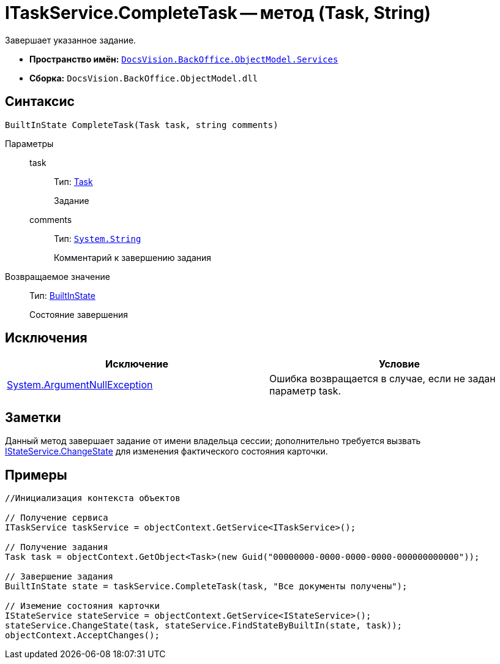 = ITaskService.CompleteTask -- метод (Task, String)

Завершает указанное задание.

* *Пространство имён:* `xref:api/DocsVision/BackOffice/ObjectModel/Services/Services_NS.adoc[DocsVision.BackOffice.ObjectModel.Services]`
* *Сборка:* `DocsVision.BackOffice.ObjectModel.dll`

== Синтаксис

[source,csharp]
----
BuiltInState CompleteTask(Task task, string comments)
----

Параметры::
task:::
Тип: xref:api/DocsVision/BackOffice/ObjectModel/Task_CL.adoc[Task]
+
Задание
comments:::
Тип: `http://msdn.microsoft.com/ru-ru/library/system.string.aspx[System.String]`
+
Комментарий к завершению задания

Возвращаемое значение::
Тип: xref:api/DocsVision/BackOffice/ObjectModel/BuiltInState_CL.adoc[BuiltInState]
+
Состояние завершения

== Исключения

[cols=",",options="header"]
|===
|Исключение |Условие
|http://msdn.microsoft.com/ru-ru/library/system.argumentnullexception.aspx[System.ArgumentNullException] |Ошибка возвращается в случае, если не задан параметр task.
|===

== Заметки

Данный метод завершает задание от имени владельца сессии; дополнительно требуется вызвать xref:api/DocsVision/BackOffice/ObjectModel/Services/IStateService.ChangeState_MT.adoc[IStateService.ChangeState] для изменения фактического состояния карточки.

== Примеры

[source,csharp]
----
//Инициализация контекста объектов

// Получение сервиса
ITaskService taskService = objectContext.GetService<ITaskService>();

// Получение задания
Task task = objectContext.GetObject<Task>(new Guid("00000000-0000-0000-0000-000000000000"));

// Завершение задания
BuiltInState state = taskService.CompleteTask(task, "Все документы получены");

// Иземение состояния карточки
IStateService stateService = objectContext.GetService<IStateService>();            
stateService.ChangeState(task, stateService.FindStateByBuiltIn(state, task));
objectContext.AcceptChanges();    
----
